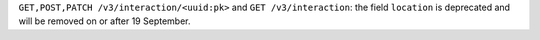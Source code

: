 ``GET,POST,PATCH /v3/interaction/<uuid:pk>`` and ``GET /v3/interaction``:
the field ``location`` is deprecated and will be removed on or after 19 September.
